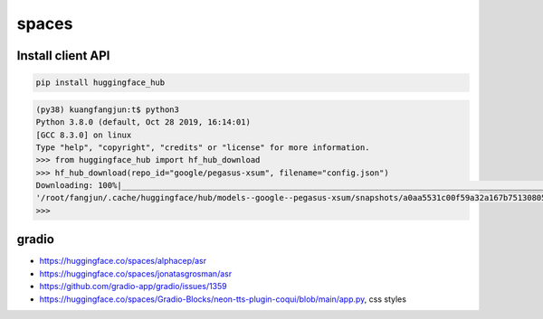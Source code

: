 spaces
======

Install client API
------------------

.. code-block:: bash

   pip install huggingface_hub

.. code-block:: python3

  (py38) kuangfangjun:t$ python3
  Python 3.8.0 (default, Oct 28 2019, 16:14:01)
  [GCC 8.3.0] on linux
  Type "help", "copyright", "credits" or "license" for more information.
  >>> from huggingface_hub import hf_hub_download
  >>> hf_hub_download(repo_id="google/pegasus-xsum", filename="config.json")
  Downloading: 100%|______________________________________________________________________________________________| 1.39k/1.39k [00:00<00:00, 1.12MB/s]
  '/root/fangjun/.cache/huggingface/hub/models--google--pegasus-xsum/snapshots/a0aa5531c00f59a32a167b75130805098b046f9c/config.json'
  >>>


gradio
------

- `<https://huggingface.co/spaces/alphacep/asr>`_
- `<https://huggingface.co/spaces/jonatasgrosman/asr>`_
- `<https://github.com/gradio-app/gradio/issues/1359>`_
- `<https://huggingface.co/spaces/Gradio-Blocks/neon-tts-plugin-coqui/blob/main/app.py>`_, css styles
